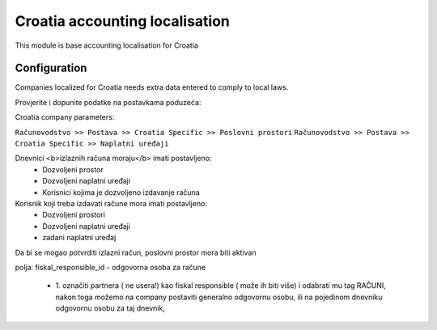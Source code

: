 ===============================
Croatia accounting localisation
===============================

.. |badge1| image:: https://img.shields.io/badge/licence-LGPL--3-blue.png
    :target: http://www.gnu.org/licenses/lgpl-3.0-standalone.html
    :alt: License: LGPL-3

|badge1|

This module is base accounting localisation for Croatia

Configuration
=============

Companies localized for Croatia needs extra data entered to comply to local laws.

Provjerite i dopunite podatke na postavkama poduzeća:

Croatia company parameters:

``Računovodstvo >> Postava >> Croatia Specific >> Poslovni prostori``
``Računovodstvo >> Postava >> Croatia Specific >> Naplatni uređaji``

Dnevnici <b>izlaznih računa moraju</b> imati postavljeno:
 -  Dozvoljeni prostor
 -  Dozvoljeni naplatni uređaji
 -  Korisnici kojima je dozvoljeno izdavanje računa

Korisnik koji treba izdavati račune mora imati postavljeno:
 - Dozvoljeni prostori
 - Dozvoljeni naplatni uređaji
 - zadani naplatni uređaj

Da bi se mogao potvrditi izlazni račun, poslovni prostor mora biti aktivan

polja:
fiskal_responsible_id - odgovorna osoba za račune
  - 1. označiti partnera ( ne usera!) kao fiskal responsible ( može ih biti više)
    i odabrati mu tag RAČUNI, nakon toga možemo na company postaviti generalno odgovornu osobu,
    ili na pojedinom dnevniku odgovornu osobu za taj dnevnik,




